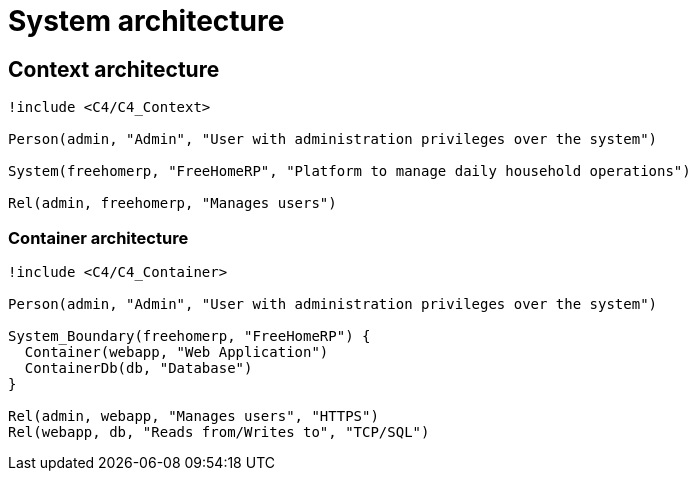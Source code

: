 = System architecture

== Context architecture

[plantuml]
....
!include <C4/C4_Context>

Person(admin, "Admin", "User with administration privileges over the system")

System(freehomerp, "FreeHomeRP", "Platform to manage daily household operations")

Rel(admin, freehomerp, "Manages users")

....

=== Container architecture

[plantuml]
....
!include <C4/C4_Container>

Person(admin, "Admin", "User with administration privileges over the system")

System_Boundary(freehomerp, "FreeHomeRP") {
  Container(webapp, "Web Application")
  ContainerDb(db, "Database")
}

Rel(admin, webapp, "Manages users", "HTTPS")
Rel(webapp, db, "Reads from/Writes to", "TCP/SQL")

....
